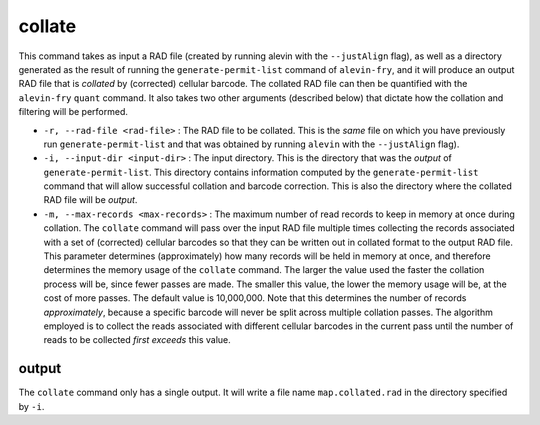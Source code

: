 collate
=======

This command takes as input a RAD file (created by running alevin with the ``--justAlign`` flag), as well as a 
directory generated as the result of running the ``generate-permit-list`` command of ``alevin-fry``, and it will
produce an output RAD file that is *collated* by (corrected) cellular barcode.  The collated RAD file can then 
be quantified with the ``alevin-fry`` ``quant`` command.  It also takes two other arguments (described below) that 
dictate how the collation and filtering will be performed.

* ``-r, --rad-file <rad-file>`` : The RAD file to be collated.  This is the *same* file on which you have previously run ``generate-permit-list`` and that was obtained by running ``alevin`` with the ``--justAlign`` flag).

* ``-i, --input-dir <input-dir>`` : The input directory.  This is the directory that was the *output* of ``generate-permit-list``.  This directory contains information computed by the ``generate-permit-list`` command that will allow successful collation and barcode correction.  This is also the directory where the collated RAD file will be *output*.

* ``-m, --max-records <max-records>`` : The maximum number of read records to keep in memory at once during collation. The ``collate`` command will pass over the input RAD file multiple times collecting the records associated with a set of (corrected) cellular barcodes so that they can be written out in collated format to the output RAD file.  This parameter determines (approximately) how many records will be held in memory at once, and therefore determines the memory usage of the ``collate`` command.  The larger the value used the faster the collation process will be, since fewer passes are made.  The smaller this value, the lower the memory usage will be, at the cost of more passes.  The default value is 10,000,000.  Note that this determines the number of records *approximately*, because a specific barcode will never be split across multiple collation passes.  The algorithm employed is to collect the reads associated with different cellular barcodes in the current pass until the number of reads to be collected *first exceeds* this value.

output
------

The ``collate`` command only has a single output.  It will write a file name
``map.collated.rad`` in the directory specified by ``-i``.